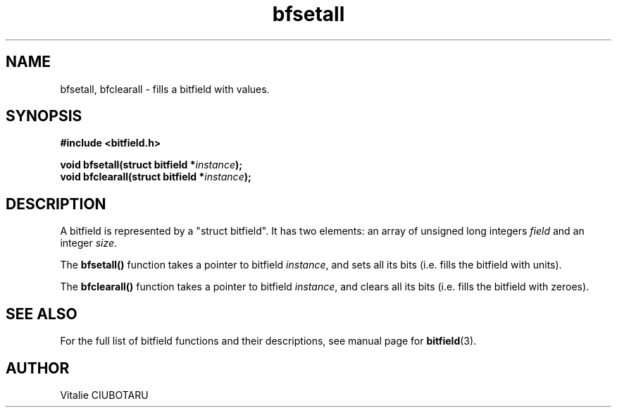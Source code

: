 .TH bfsetall 3 "NOVEMBER 1, 2015" "bitfield 0.2.0" "Bitfield manipulation library"
.SH NAME
bfsetall, bfclearall \- fills a bitfield with values.
.SH SYNOPSIS
.nf
.B "#include <bitfield.h>
.sp
.BI "void bfsetall(struct bitfield *"instance ");
.BI "void bfclearall(struct bitfield *"instance ");
.fi
.SH DESCRIPTION
A bitfield is represented by a "struct bitfield". It has two elements: an array of unsigned long integers \fIfield\fR and an integer \fIsize\fR.
.sp
The \fBbfsetall()\fR function takes a pointer to bitfield \fIinstance\fR, and sets all its bits (i.e. fills the bitfield with units).
.sp
The \fBbfclearall()\fR function takes a pointer to bitfield \fIinstance\fR, and clears all its bits (i.e. fills the bitfield with zeroes).
.sp
.SH "SEE ALSO"
For the full list of bitfield functions and their descriptions, see manual page for
.BR bitfield (3).
.SH AUTHOR
Vitalie CIUBOTARU

